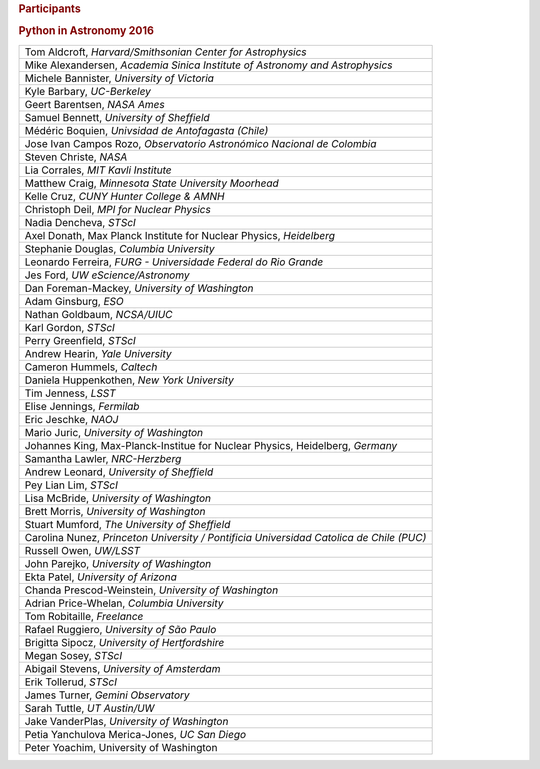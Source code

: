 .. raw:: html

   <div id="content">

.. rubric:: Participants
   :name: participants

.. rubric:: Python in Astronomy 2016
   :name: python-in-astronomy-2016

.. raw:: html

   <div class="program">

+-------------------------------------------------------------------------------------------+
| Tom Aldcroft, *Harvard/Smithsonian Center for Astrophysics*                               |
+-------------------------------------------------------------------------------------------+
| Mike Alexandersen, *Academia Sinica Institute of Astronomy and Astrophysics*              |
+-------------------------------------------------------------------------------------------+
| Michele Bannister, *University of Victoria*                                               |
+-------------------------------------------------------------------------------------------+
| Kyle Barbary, *UC-Berkeley*                                                               |
+-------------------------------------------------------------------------------------------+
| Geert Barentsen, *NASA Ames*                                                              |
+-------------------------------------------------------------------------------------------+
| Samuel Bennett, *University of Sheffield*                                                 |
+-------------------------------------------------------------------------------------------+
| Médéric Boquien, *Univsidad de Antofagasta (Chile)*                                       |
+-------------------------------------------------------------------------------------------+
| Jose Ivan Campos Rozo, *Observatorio Astronómico Nacional de Colombia*                    |
+-------------------------------------------------------------------------------------------+
| Steven Christe, *NASA*                                                                    |
+-------------------------------------------------------------------------------------------+
| Lia Corrales, *MIT Kavli Institute*                                                       |
+-------------------------------------------------------------------------------------------+
| Matthew Craig, *Minnesota State University Moorhead*                                      |
+-------------------------------------------------------------------------------------------+
| Kelle Cruz, *CUNY Hunter College & AMNH*                                                  |
+-------------------------------------------------------------------------------------------+
| Christoph Deil, *MPI for Nuclear Physics*                                                 |
+-------------------------------------------------------------------------------------------+
| Nadia Dencheva, *STScI*                                                                   |
+-------------------------------------------------------------------------------------------+
| Axel Donath, Max Planck Institute for Nuclear Physics, *Heidelberg*                       |
+-------------------------------------------------------------------------------------------+
| Stephanie Douglas, *Columbia University*                                                  |
+-------------------------------------------------------------------------------------------+
| Leonardo Ferreira, *FURG - Universidade Federal do Rio Grande*                            |
+-------------------------------------------------------------------------------------------+
| Jes Ford, *UW eScience/Astronomy*                                                         |
+-------------------------------------------------------------------------------------------+
| Dan Foreman-Mackey, *University of Washington*                                            |
+-------------------------------------------------------------------------------------------+
| Adam Ginsburg, *ESO*                                                                      |
+-------------------------------------------------------------------------------------------+
| Nathan Goldbaum, *NCSA/UIUC*                                                              |
+-------------------------------------------------------------------------------------------+
| Karl Gordon, *STScI*                                                                      |
+-------------------------------------------------------------------------------------------+
| Perry Greenfield, *STScI*                                                                 |
+-------------------------------------------------------------------------------------------+
| Andrew Hearin, *Yale University*                                                          |
+-------------------------------------------------------------------------------------------+
| Cameron Hummels, *Caltech*                                                                |
+-------------------------------------------------------------------------------------------+
| Daniela Huppenkothen, *New York University*                                               |
+-------------------------------------------------------------------------------------------+
| Tim Jenness, *LSST*                                                                       |
+-------------------------------------------------------------------------------------------+
| Elise Jennings, *Fermilab*                                                                |
+-------------------------------------------------------------------------------------------+
| Eric Jeschke, *NAOJ*                                                                      |
+-------------------------------------------------------------------------------------------+
| Mario Juric, *University of Washington*                                                   |
+-------------------------------------------------------------------------------------------+
| Johannes King, Max-Planck-Institue for Nuclear Physics, Heidelberg, *Germany*             |
+-------------------------------------------------------------------------------------------+
| Samantha Lawler, *NRC-Herzberg*                                                           |
+-------------------------------------------------------------------------------------------+
| Andrew Leonard, *University of Sheffield*                                                 |
+-------------------------------------------------------------------------------------------+
| Pey Lian Lim, *STScI*                                                                     |
+-------------------------------------------------------------------------------------------+
| Lisa McBride, *University of Washington*                                                  |
+-------------------------------------------------------------------------------------------+
| Brett Morris, *University of Washington*                                                  |
+-------------------------------------------------------------------------------------------+
| Stuart Mumford, *The University of Sheffield*                                             |
+-------------------------------------------------------------------------------------------+
| Carolina Nunez, *Princeton University / Pontificia Universidad Catolica de Chile (PUC)*   |
+-------------------------------------------------------------------------------------------+
| Russell Owen, *UW/LSST*                                                                   |
+-------------------------------------------------------------------------------------------+
| John Parejko, *University of Washington*                                                  |
+-------------------------------------------------------------------------------------------+
| Ekta Patel, *University of Arizona*                                                       |
+-------------------------------------------------------------------------------------------+
| Chanda Prescod-Weinstein, *University of Washington*                                      |
+-------------------------------------------------------------------------------------------+
| Adrian Price-Whelan, *Columbia University*                                                |
+-------------------------------------------------------------------------------------------+
| Tom Robitaille, *Freelance*                                                               |
+-------------------------------------------------------------------------------------------+
| Rafael Ruggiero, *University of São Paulo*                                                |
+-------------------------------------------------------------------------------------------+
| Brigitta Sipocz, *University of Hertfordshire*                                            |
+-------------------------------------------------------------------------------------------+
| Megan Sosey, *STScI*                                                                      |
+-------------------------------------------------------------------------------------------+
| Abigail Stevens, *University of Amsterdam*                                                |
+-------------------------------------------------------------------------------------------+
| Erik Tollerud, *STScI*                                                                    |
+-------------------------------------------------------------------------------------------+
| James Turner, *Gemini Observatory*                                                        |
+-------------------------------------------------------------------------------------------+
| Sarah Tuttle, *UT Austin/UW*                                                              |
+-------------------------------------------------------------------------------------------+
| Jake VanderPlas, *University of Washington*                                               |
+-------------------------------------------------------------------------------------------+
| Petia Yanchulova Merica-Jones, *UC San Diego*                                             |
+-------------------------------------------------------------------------------------------+
| Peter Yoachim, University of Washington                                                   |
+-------------------------------------------------------------------------------------------+

.. raw:: html

   </div>

.. raw:: html

   </div>
